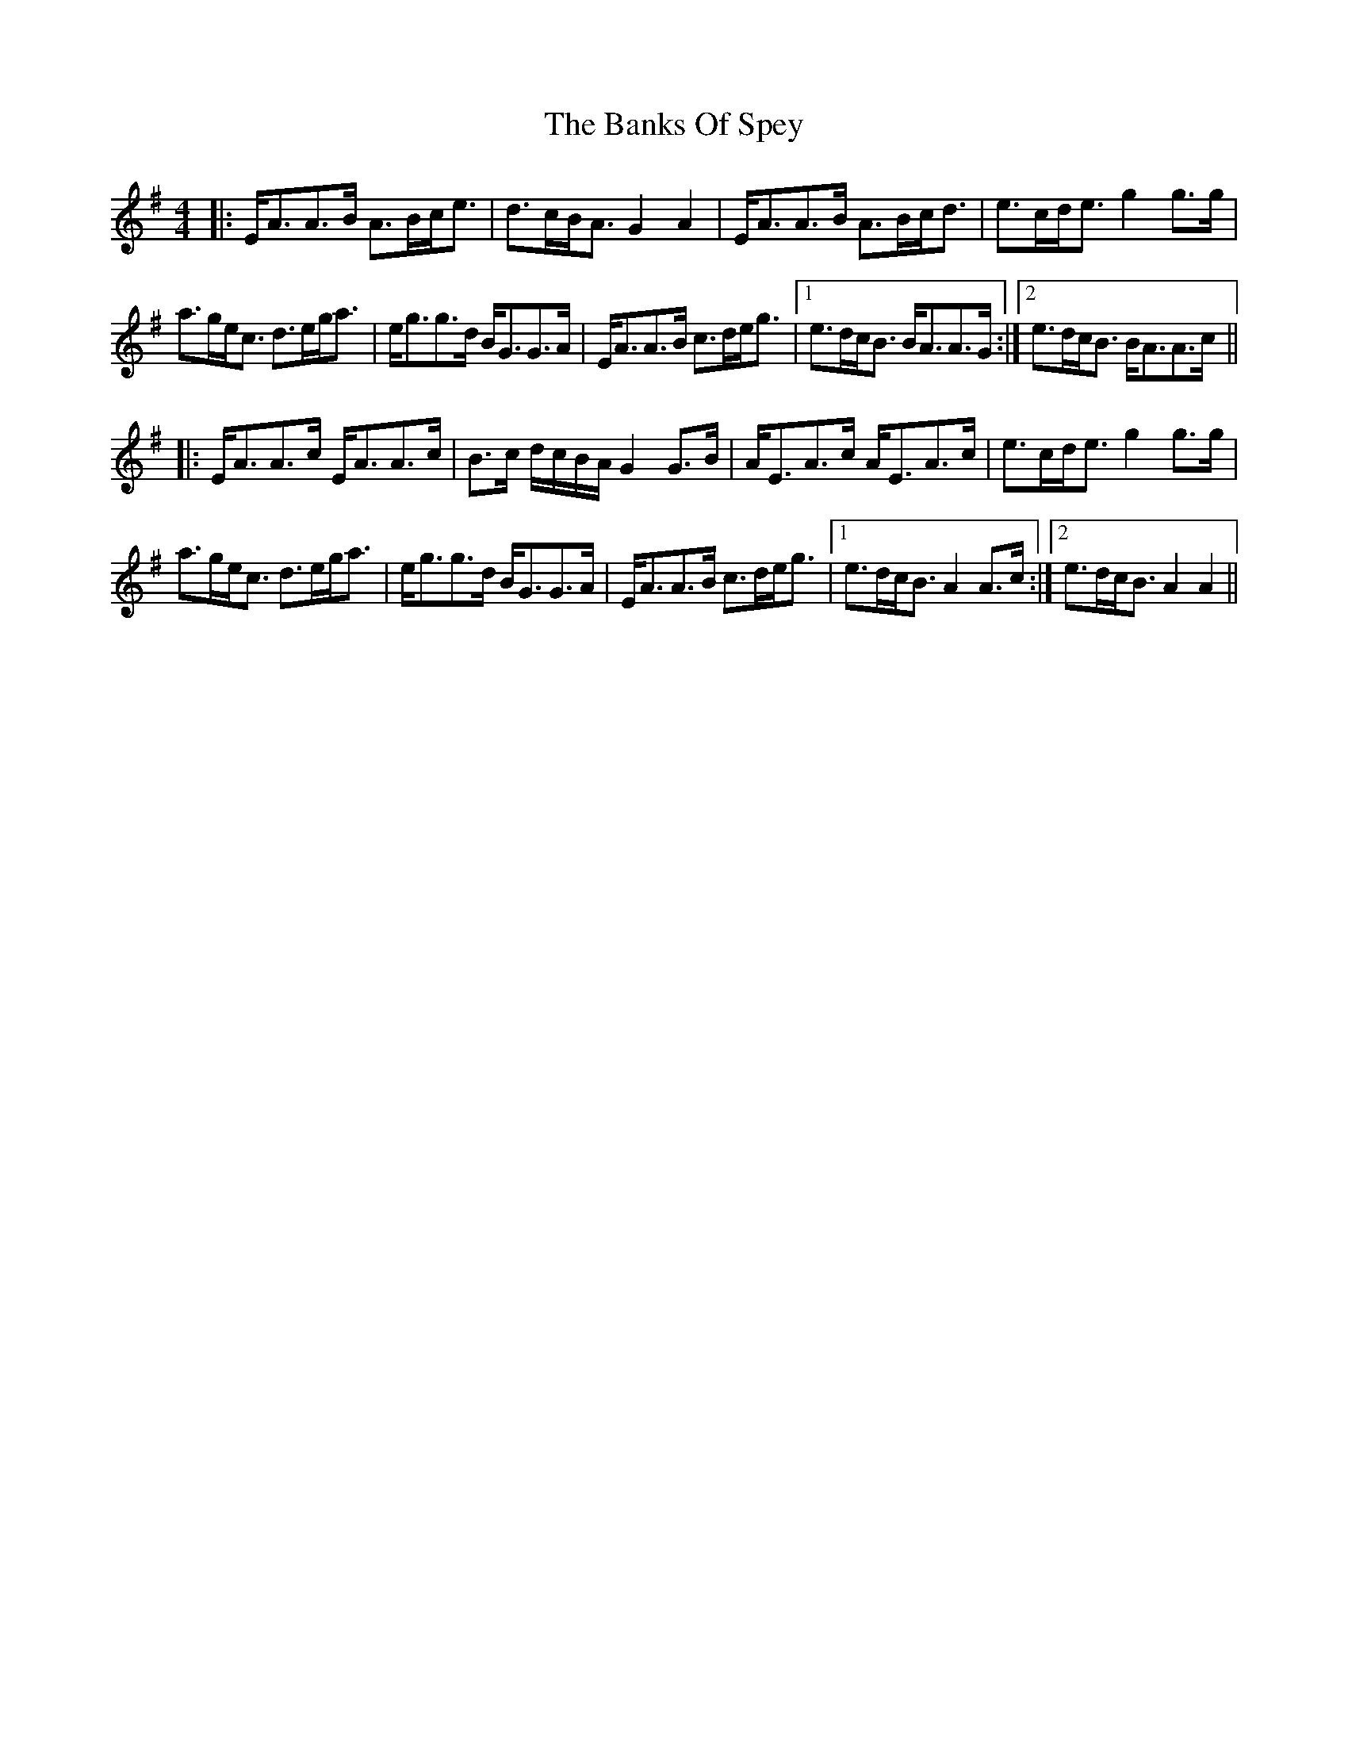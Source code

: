 X: 2736
T: Banks Of Spey, The
R: strathspey
M: 4/4
K: Adorian
|:E<AA>B A>Bc<e|d>cB<A G2A2|E<AA>B A>Bc<d|e>cd<e g2 g>g|
a>ge<c d>eg<a|e<gg>d B<GG>A|E<AA>B c>de<g|1 e>dc<B B<AA>G:|2 e>dc<B B<AA>c||
|:E<AA>c E<AA>c|B>c d/c/B/A/ G2 G>B|A<EA>c A<EA>c|e>cd<e g2g>g|
a>ge<c d>eg<a|e<gg>d B<GG>A|E<AA>B c>de<g|1 e>dc<B A2 A>c:|2 e>dc<B A2 A2||

